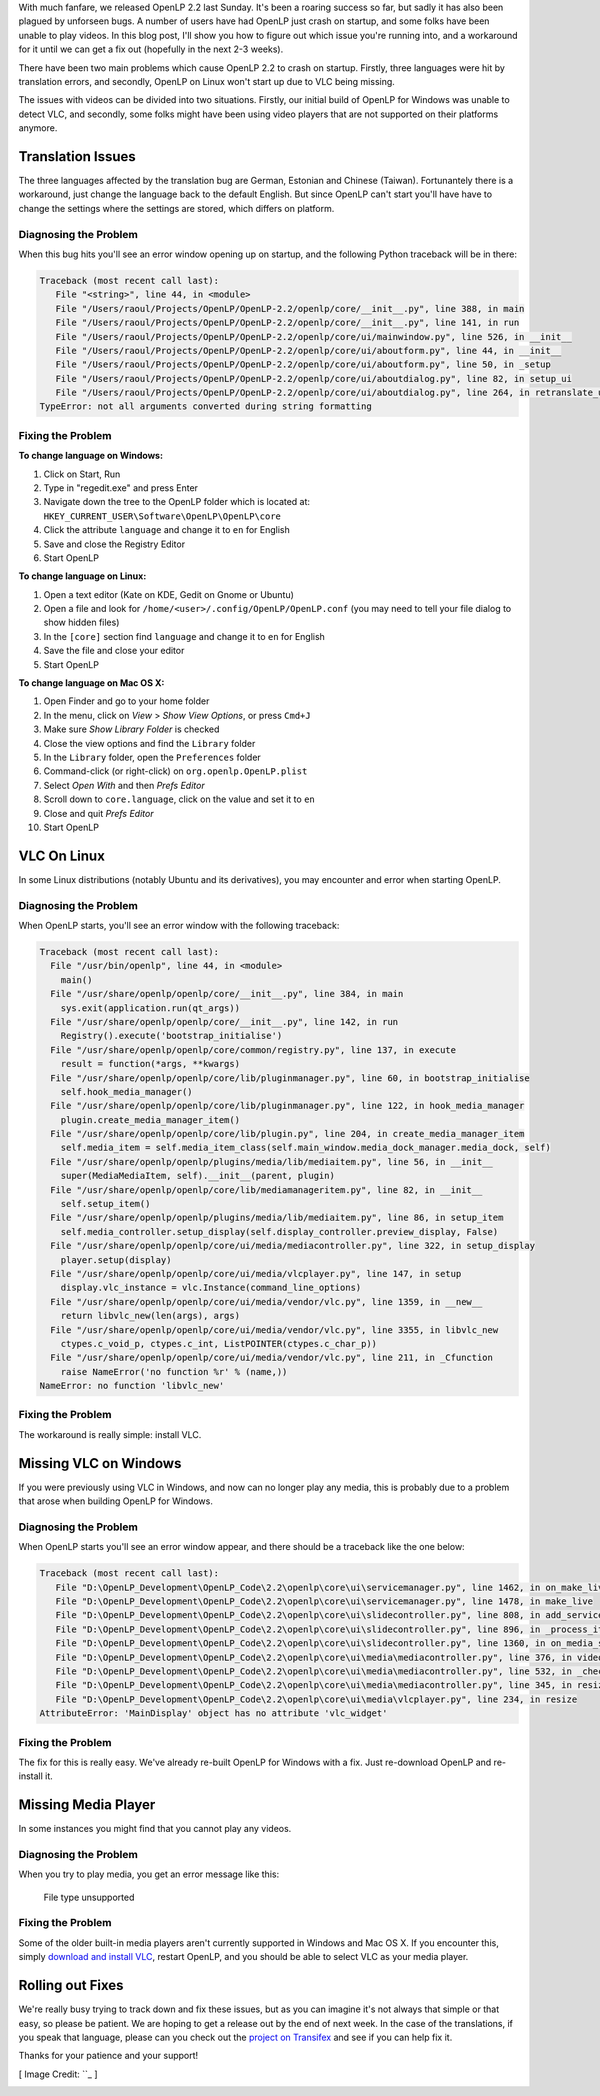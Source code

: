 .. title: Translation Errors and The Big Oops
.. slug: 2015/10/22/translation-errors-and-the-big-oops
.. date: 2015-10-22 21:03:45 UTC
.. tags:
.. category:
.. link:
.. description:
.. type: text
.. previewimage: /cover-images/translation-errors-and-the-big-oops.jpg

With much fanfare, we released OpenLP 2.2 last Sunday. It's been a roaring success so far, but sadly it has also been
plagued by unforseen bugs. A number of users have had OpenLP just crash on startup, and some folks have been unable to
play videos. In this blog post, I'll show you how to figure out which issue you're running into, and a workaround for
it until we can get a fix out (hopefully in the next 2-3 weeks).

There have been two main problems which cause OpenLP 2.2 to crash on startup. Firstly, three languages were hit by
translation errors, and secondly, OpenLP on Linux won't start up due to VLC being missing.

The issues with videos can be divided into two situations. Firstly, our initial build of OpenLP for Windows was unable
to detect VLC, and secondly, some folks might have been using video players that are not supported on their platforms
anymore.

Translation Issues
^^^^^^^^^^^^^^^^^^
The three languages affected by the translation bug are German, Estonian and Chinese (Taiwan). Fortunantely there is a
workaround, just change the language back to the default English. But since OpenLP can't start you'll have have to
change the settings where the settings are stored, which differs on platform.

Diagnosing the Problem
----------------------
When this bug hits you'll see an error window opening up on startup, and the following Python traceback will be in
there:

.. code:: python

    Traceback (most recent call last):
       File "<string>", line 44, in <module>
       File "/Users/raoul/Projects/OpenLP/OpenLP-2.2/openlp/core/__init__.py", line 388, in main
       File "/Users/raoul/Projects/OpenLP/OpenLP-2.2/openlp/core/__init__.py", line 141, in run
       File "/Users/raoul/Projects/OpenLP/OpenLP-2.2/openlp/core/ui/mainwindow.py", line 526, in __init__
       File "/Users/raoul/Projects/OpenLP/OpenLP-2.2/openlp/core/ui/aboutform.py", line 44, in __init__
       File "/Users/raoul/Projects/OpenLP/OpenLP-2.2/openlp/core/ui/aboutform.py", line 50, in _setup
       File "/Users/raoul/Projects/OpenLP/OpenLP-2.2/openlp/core/ui/aboutdialog.py", line 82, in setup_ui
       File "/Users/raoul/Projects/OpenLP/OpenLP-2.2/openlp/core/ui/aboutdialog.py", line 264, in retranslate_ui
    TypeError: not all arguments converted during string formatting

Fixing the Problem
------------------
**To change language on Windows:**

1. Click on Start, Run
2. Type in "regedit.exe" and press Enter
3. Navigate down the tree to the OpenLP folder which is located at: ``HKEY_CURRENT_USER\Software\OpenLP\OpenLP\core``
4. Click the attribute ``language`` and change it to ``en`` for English
5. Save and close the Registry Editor
6. Start OpenLP

**To change language on Linux:**

1. Open a text editor (Kate on KDE, Gedit on Gnome or Ubuntu)
2. Open a file and look for ``/home/<user>/.config/OpenLP/OpenLP.conf`` (you may need to tell your file dialog to show
   hidden files)
3. In the ``[core]`` section find ``language`` and change it to ``en`` for English
4. Save the file and close your editor
5. Start OpenLP

**To change language on Mac OS X:**

1. Open Finder and go to your home folder
2. In the menu, click on *View* > *Show View Options*, or press ``Cmd+J``
3. Make sure *Show Library Folder* is checked
4. Close the view options and find the ``Library`` folder
5. In the ``Library`` folder, open the ``Preferences`` folder
6. Command-click (or right-click) on ``org.openlp.OpenLP.plist``
7. Select *Open With* and then *Prefs Editor*
8. Scroll down to ``core.language``, click on the value and set it to ``en``
9. Close and quit *Prefs Editor*
10. Start OpenLP

VLC On Linux
^^^^^^^^^^^^
In some Linux distributions (notably Ubuntu and its derivatives), you may encounter and error when starting OpenLP.

Diagnosing the Problem
----------------------
When OpenLP starts, you'll see an error window with the following traceback:

.. code:: python

    Traceback (most recent call last):
      File "/usr/bin/openlp", line 44, in <module>
        main()
      File "/usr/share/openlp/openlp/core/__init__.py", line 384, in main
        sys.exit(application.run(qt_args))
      File "/usr/share/openlp/openlp/core/__init__.py", line 142, in run
        Registry().execute('bootstrap_initialise')
      File "/usr/share/openlp/openlp/core/common/registry.py", line 137, in execute
        result = function(*args, **kwargs)
      File "/usr/share/openlp/openlp/core/lib/pluginmanager.py", line 60, in bootstrap_initialise
        self.hook_media_manager()
      File "/usr/share/openlp/openlp/core/lib/pluginmanager.py", line 122, in hook_media_manager
        plugin.create_media_manager_item()
      File "/usr/share/openlp/openlp/core/lib/plugin.py", line 204, in create_media_manager_item
        self.media_item = self.media_item_class(self.main_window.media_dock_manager.media_dock, self)
      File "/usr/share/openlp/openlp/plugins/media/lib/mediaitem.py", line 56, in __init__
        super(MediaMediaItem, self).__init__(parent, plugin)
      File "/usr/share/openlp/openlp/core/lib/mediamanageritem.py", line 82, in __init__
        self.setup_item()
      File "/usr/share/openlp/openlp/plugins/media/lib/mediaitem.py", line 86, in setup_item
        self.media_controller.setup_display(self.display_controller.preview_display, False)
      File "/usr/share/openlp/openlp/core/ui/media/mediacontroller.py", line 322, in setup_display
        player.setup(display)
      File "/usr/share/openlp/openlp/core/ui/media/vlcplayer.py", line 147, in setup
        display.vlc_instance = vlc.Instance(command_line_options)
      File "/usr/share/openlp/openlp/core/ui/media/vendor/vlc.py", line 1359, in __new__
        return libvlc_new(len(args), args)
      File "/usr/share/openlp/openlp/core/ui/media/vendor/vlc.py", line 3355, in libvlc_new
        ctypes.c_void_p, ctypes.c_int, ListPOINTER(ctypes.c_char_p))
      File "/usr/share/openlp/openlp/core/ui/media/vendor/vlc.py", line 211, in _Cfunction
        raise NameError('no function %r' % (name,))
    NameError: no function 'libvlc_new'

Fixing the Problem
------------------
The workaround is really simple: install VLC.

Missing VLC on Windows
^^^^^^^^^^^^^^^^^^^^^^
If you were previously using VLC in Windows, and now can no longer play any media, this is probably due to a problem
that arose when building OpenLP for Windows.

Diagnosing the Problem
----------------------
When OpenLP starts you'll see an error window appear, and there should be a traceback like the one below:

.. code:: python

    Traceback (most recent call last):
       File "D:\OpenLP_Development\OpenLP_Code\2.2\openlp\core\ui\servicemanager.py", line 1462, in on_make_live
       File "D:\OpenLP_Development\OpenLP_Code\2.2\openlp\core\ui\servicemanager.py", line 1478, in make_live
       File "D:\OpenLP_Development\OpenLP_Code\2.2\openlp\core\ui\slidecontroller.py", line 808, in add_service_manager_item
       File "D:\OpenLP_Development\OpenLP_Code\2.2\openlp\core\ui\slidecontroller.py", line 896, in _process_item
       File "D:\OpenLP_Development\OpenLP_Code\2.2\openlp\core\ui\slidecontroller.py", line 1360, in on_media_start
       File "D:\OpenLP_Development\OpenLP_Code\2.2\openlp\core\ui\media\mediacontroller.py", line 376, in video
       File "D:\OpenLP_Development\OpenLP_Code\2.2\openlp\core\ui\media\mediacontroller.py", line 532, in _check_file_type
       File "D:\OpenLP_Development\OpenLP_Code\2.2\openlp\core\ui\media\mediacontroller.py", line 345, in resize
       File "D:\OpenLP_Development\OpenLP_Code\2.2\openlp\core\ui\media\vlcplayer.py", line 234, in resize
    AttributeError: 'MainDisplay' object has no attribute 'vlc_widget'

Fixing the Problem
------------------
The fix for this is really easy. We've already re-built OpenLP for Windows with a fix. Just re-download OpenLP and
re-install it.

Missing Media Player
^^^^^^^^^^^^^^^^^^^^
In some instances you might find that you cannot play any videos.

Diagnosing the Problem
----------------------
When you try to play media, you get an error message like this:

    File type unsupported

Fixing the Problem
------------------
Some of the older built-in media players aren't currently supported in Windows and Mac OS X. If you encounter this,
simply `download and install VLC`_, restart OpenLP, and you should be able to select VLC as your media player.

Rolling out Fixes
^^^^^^^^^^^^^^^^^
We're really busy trying to track down and fix these issues, but as you can imagine it's not always that simple or that
easy, so please be patient. We are hoping to get a release out by the end of next week. In the case of the
translations, if you speak that language, please can you check out the `project on Transifex`_ and see if you can help
fix it.

Thanks for your patience and your support!

[ Image Credit: ``_ ]

.. _download and install VLC: http://videolan.org/
.. _project on Transifex: 
